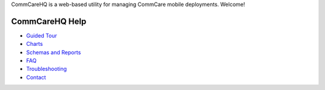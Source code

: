 .. _Guided Tour: help_tour
.. _Charts: help_charts
.. _Schemas and Reports: help_schemas
.. _FAQ: help_misc
.. _Troubleshooting: help_misc
.. _Contact: help_misc

.. The title doesn't show up unless we have something before it.
.. This is a django bug. The patch is here: http://code.djangoproject.com/ticket/4881
.. But let's not require patches to django

CommCareHQ is a web-based utility for managing CommCare mobile deployments. Welcome!

===============
CommCareHQ Help
===============

* `Guided Tour`_
* Charts_
* `Schemas and Reports`_
* FAQ_
* Troubleshooting_
* Contact_

